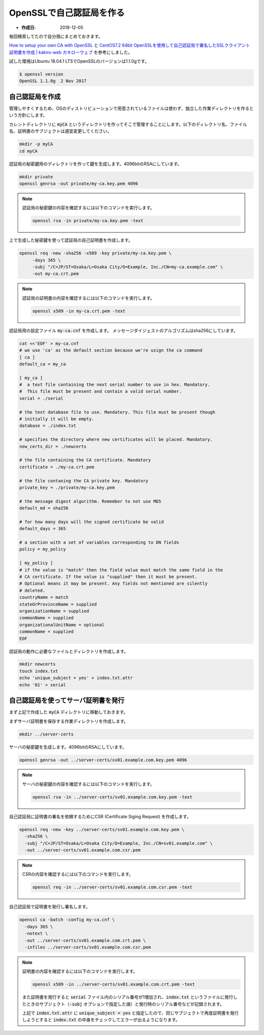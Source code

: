 ============================
OpenSSLで自己認証局を作る
============================

* :作成日: 2018-12-05

毎回検索してたので自分用にまとめておきます。

`How to setup your own CA with OpenSSL <https://gist.github.com/Soarez/9688998>`_ と
`CentOS7.2 64bit OpenSSLを使用して自己認証局で署名したSSLクライアント証明書を作成 | kakiro-web カキローウェブ <https://www.kakiro-web.com/linux/ssl-client.html>`_ を参考にしました。

試した環境はUbuntu 18.04.1 LTSでOpenSSLのバージョンは1.1.0gです。

.. code:: console

   $ openssl version
   OpenSSL 1.1.0g  2 Nov 2017

自己認証局を作成
=================

管理しやすくするため、OSのディストリビューションで用意されているファイルは使わず、独立した作業ディレクトリを作るという方針にします。

カレントディレクトリに :code:`myCA` というディレクトリを作ってそこで管理することにします。以下のディレクトリ名、ファイル名、証明書のサブジェクトは適宜変更してください。

.. code:: console

   mkdir -p myCA
   cd myCA

認証局の秘密鍵用のディレクトリを作って鍵を生成します。4096bitのRSAにしています。

.. code:: console

   mkdir private
   openssl genrsa -out private/my-ca.key.pem 4096

.. note::

   認証局の秘密鍵の内容を確認するには以下のコマンドを実行します。

   .. code:: console

      openssl rsa -in private/my-ca.key.pem -text

上で生成した秘密鍵を使って認証局の自己証明書を作成します。

.. code:: console

   openssl req -new -sha256 -x509 -key private/my-ca.key.pem \
        -days 365 \
        -subj "/C=JP/ST=Osaka/L=Osaka City/O=Example, Inc./CN=my-ca.example.com" \
        -out my-ca.crt.pem

.. note::

   認証局の証明書の内容を確認するには以下のコマンドを実行します。

   .. code:: console

      openssl x509 -in my-ca.crt.pem -text

認証局用の設定ファイル :code:`my-ca.cnf` を作成します。
メッセージダイジェストのアルゴリズムはsha256にしています。

.. code:: console

   cat <<'EOF' > my-ca.cnf
   # we use 'ca' as the default section because we're usign the ca command
   [ ca ]
   default_ca = my_ca

   [ my_ca ]
   #  a text file containing the next serial number to use in hex. Mandatory.
   #  This file must be present and contain a valid serial number.
   serial = ./serial

   # the text database file to use. Mandatory. This file must be present though
   # initially it will be empty.
   database = ./index.txt

   # specifies the directory where new certificates will be placed. Mandatory.
   new_certs_dir = ./newcerts

   # the file containing the CA certificate. Mandatory
   certificate = ./my-ca.crt.pem

   # the file contaning the CA private key. Mandatory
   private_key = ./private/my-ca.key.pem

   # the message digest algorithm. Remember to not use MD5
   default_md = sha256

   # for how many days will the signed certificate be valid
   default_days = 365

   # a section with a set of variables corresponding to DN fields
   policy = my_policy

   [ my_policy ]
   # if the value is "match" then the field value must match the same field in the
   # CA certificate. If the value is "supplied" then it must be present.
   # Optional means it may be present. Any fields not mentioned are silently
   # deleted.
   countryName = match
   stateOrProvinceName = supplied
   organizationName = supplied
   commonName = supplied
   organizationalUnitName = optional
   commonName = supplied
   EOF

認証局の動作に必要なファイルとディレクトリを作成します。

.. code:: console

   mkdir newcerts
   touch index.txt
   echo 'unique_subject = yes' > index.txt.attr
   echo '01' > serial

自己認証局を使ってサーバ証明書を発行
=====================================

まず上記で作成した :code:`myCA` ディレクトリに移動しておきます。

まずサーバ証明書を保存する作業ディレクトリを作成します。

.. code:: console

   mkdir ../server-certs

サーバの秘密鍵を生成します。4096bitのRSAにしています。

.. code:: console

   openssl genrsa -out ../server-certs/sv01.example.com.key.pem 4096

.. note::

   サーバの秘密鍵の内容を確認するには以下のコマンドを実行します。

   .. code:: console

      openssl rsa -in ../server-certs/sv01.example.com.key.pem -text

自己認証局に証明書の署名を依頼するためにCSR (Certificate Siging Request) を作成します。

.. code:: console

   openssl req -new -key ../server-certs/sv01.example.com.key.pem \
     -sha256 \
     -subj "/C=JP/ST=Osaka/L=Osaka City/O=Example, Inc./CN=sv01.example.com" \
     -out ../server-certs/sv01.example.com.csr.pem

.. note::

   CSRの内容を確認するには以下のコマンドを実行します。

   .. code:: console

      openssl req -in ../server-certs/sv01.example.com.csr.pem -text

自己認証局で証明書を発行し署名します。

.. code:: console

   openssl ca -batch -config my-ca.cnf \
     -days 365 \
     -notext \
     -out ../server-certs/sv01.example.com.crt.pem \
     -infiles ../server-certs/sv01.example.com.csr.pem

.. note::

   証明書の内容を確認するには以下のコマンドを実行します。

   .. code:: console

      openssl x509 -in ../server-certs/sv01.example.com.crt.pem -text

   また証明書を発行すると :code:`serial` ファイル内のシリアル番号が1増加され、:code:`index.txt` というファイルに発行したときのサブジェクト（:code:`-subj` オプションで指定した値）と発行時のシリアル番号などが記録されます。

   上記で :code:`index.txt.attr` に :code:`unique_subject = yes` と指定したので、同じサブジェクトで再度証明書を発行しようとすると :code:`index.txt` の中身をチェックしてエラーが出るようになります。
